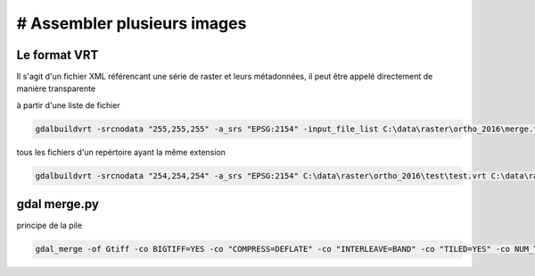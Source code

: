 # Assembler plusieurs images
===================

Le format VRT
-------------

Il s'agit d'un fichier XML référencant une série de raster et leurs métadonnées, il peut être appelé directement de manière transparente

à partir d'une liste de fichier

.. code-block::  doscon

	gdalbuildvrt -srcnodata "255,255,255" -a_srs "EPSG:2154" -input_file_list C:\data\raster\ortho_2016\merge.txt C:\data\raster\ortho_2016\test\ortho.vrt

tous les fichiers d'un repértoire ayant la même extension

.. code-block::  doscon

	gdalbuildvrt -srcnodata "254,254,254" -a_srs "EPSG:2154" C:\data\raster\ortho_2016\test\test.vrt C:\data\raster\ortho_2016\test\*.tif

gdal merge.py
-------------

principe de la pile

.. code-block::  doscon

	gdal_merge -of Gtiff -co BIGTIFF=YES -co "COMPRESS=DEFLATE" -co "INTERLEAVE=BAND" -co "TILED=YES" -co NUM_THREADS=4 --config GDAL_CACHEMAX 8192 -o ortho_merged.tif --optfile tiff_list.txt
